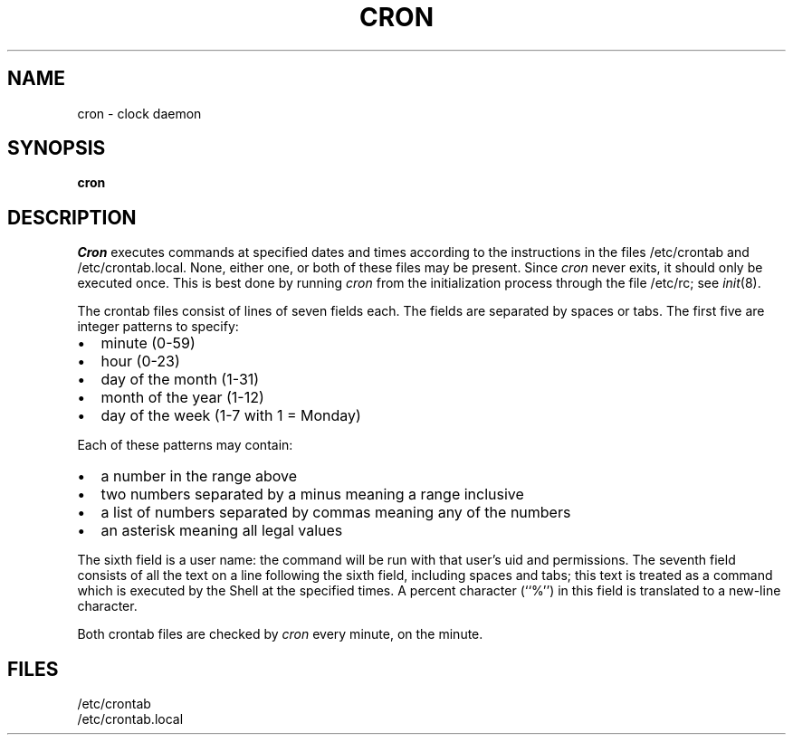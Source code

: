 .\"	@(#)cron.8	6.6 (Berkeley) 6/24/90
.\"
.TH CRON 8 "June 24, 1990"
.AT 3
.SH NAME
cron \- clock daemon
.SH SYNOPSIS
.B cron
.SH DESCRIPTION
.I Cron
executes commands at specified dates and times
according to the instructions in the files
/etc/crontab and /etc/crontab.local.
None, either one, or both of these files may be present.
Since
.I cron
never exits,
it should only be executed once.
This is best done by running
.I cron
from the initialization
process through the file
/etc/rc;
see
.IR init (8).
.PP
The
crontab files
consist of lines of seven fields each.
The fields are separated by spaces or tabs.
The first five are integer patterns to specify:
.in +2m
.TP 2m
\(bu
minute (0-59)
.nr .0 \n()Pu
.nr )P 0
.TP 2m
\(bu
hour (0-23)
.TP 2m
\(bu
day of the month (1-31)
.TP 2m
\(bu
month of the year (1-12)
.TP 2m
\(bu
day of the week (1-7 with 1 = Monday)
.nr )P \n(.0u
.in -2m
.LP
Each of these patterns may contain:
.in +2m
.TP 2m
\(bu
a number in the range above
.nr .0 \n()Pu
.nr )P 0
.TP 2m
\(bu
two numbers separated by a minus
meaning a range inclusive
.TP 2m
\(bu
a list of numbers separated by
commas meaning any of the numbers
.TP 2m
\(bu
an asterisk meaning all legal values
.nr )P \n(.0u
.in -2m
.LP
The sixth field is a user name: the
command will be run with that user's uid and permissions.
The seventh field consists of all the text
on a line following the sixth field,
including spaces and tabs;
this text is treated as a command
which is executed by the Shell at the
specified times.
A percent character (``%'')
in this field is translated to a new-line
character.
.PP
Both
crontab files are checked by
.I cron
every minute, on the minute.
.SH FILES
/etc/crontab
.br
/etc/crontab.local
